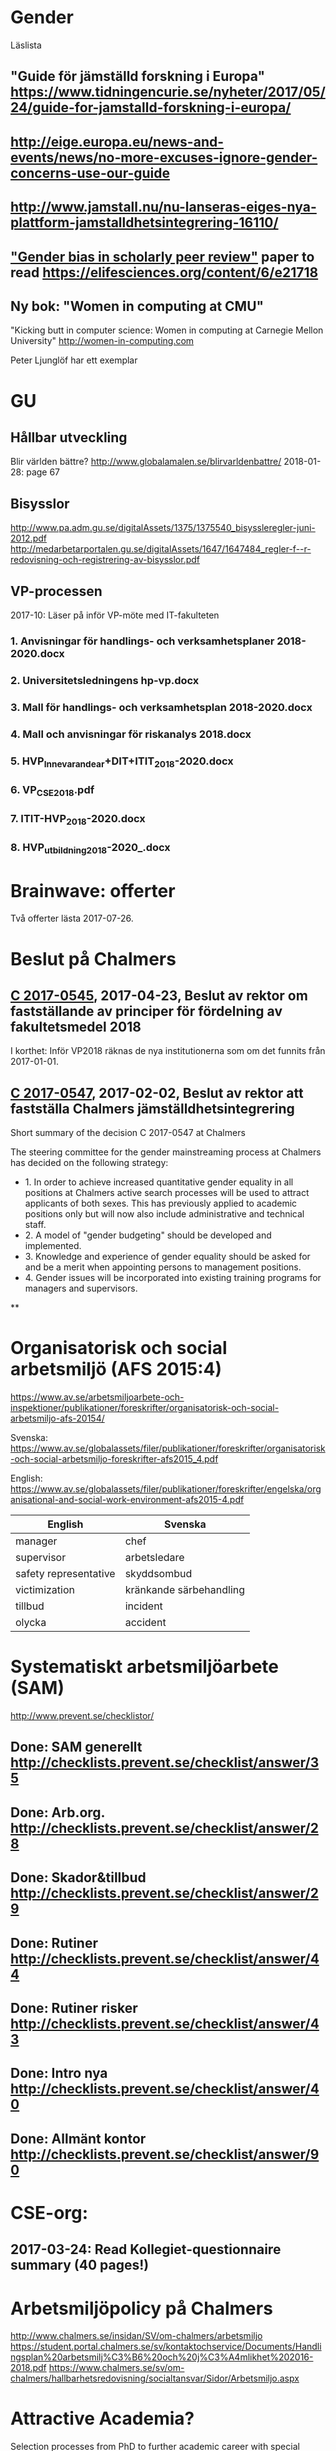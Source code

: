 #+STARTUP: logdone

* Gender
Läslista
** "Guide för jämställd forskning i Europa" https://www.tidningencurie.se/nyheter/2017/05/24/guide-for-jamstalld-forskning-i-europa/
** http://eige.europa.eu/news-and-events/news/no-more-excuses-ignore-gender-concerns-use-our-guide
** http://www.jamstall.nu/nu-lanseras-eiges-nya-plattform-jamstalldhetsintegrering-16110/
** [[file:~/Dropbox/To_read/e21718-download.pdf]["Gender bias in scholarly peer review"]] paper to read https://elifesciences.org/content/6/e21718
** Ny bok: "Women in computing at CMU"
  "Kicking butt in computer science: Women in computing at Carnegie Mellon University"
        http://women-in-computing.com

  Peter Ljunglöf har ett exemplar

* GU
** Hållbar utveckling
Blir världen bättre?
http://www.globalamalen.se/blirvarldenbattre/
2018-01-28: page 67

** Bisysslor
http://www.pa.adm.gu.se/digitalAssets/1375/1375540_bisyssleregler-juni-2012.pdf
http://medarbetarportalen.gu.se/digitalAssets/1647/1647484_regler-f--r-redovisning-och-registrering-av-bisysslor.pdf

** VP-processen
2017-10: Läser på inför VP-möte med IT-fakulteten
*** 1. Anvisningar för handlings- och verksamhetsplaner 2018-2020.docx
*** 2. Universitetsledningens hp-vp.docx
*** 3. Mall för handlings- och verksamhetsplan 2018-2020.docx
*** 4. Mall och anvisningar för riskanalys 2018.docx
*** 5. HVP_Innevarande_ar+DIT+ITIT_2018-2020.docx
*** 6. VP_CSE_2018.pdf
*** 7. ITIT-HVP_2018-2020.docx
*** 8. HVP_utbildning_2018-2020_.docx

* Brainwave: offerter
Två offerter lästa 2017-07-26.
* Beslut på Chalmers
** [[http://document.chalmers.se/download?docid=55f5593f-8f5d-411f-a508-c36dcc093ef0][C 2017-0545]], 2017-04-23, Beslut av rektor om fastställande av principer för fördelning av fakultetsmedel 2018

I korthet: Inför VP2018 räknas de nya institutionerna som om det funnits från 2017-01-01.

** [[http://document.chalmers.se/download?docid=98c16e74-659c-425e-91d7-fdb26937c2e6][C 2017-0547]], 2017-02-02, Beslut av rektor att fastställa Chalmers jämställdhetsintegrering

Short summary of the decision C 2017-0547 at Chalmers

The steering committee for the gender mainstreaming process at
Chalmers has decided on the following strategy:

+ 1. In order to achieve increased quantitative gender equality in all
  positions at Chalmers active search processes will be used to
  attract applicants of both sexes. This has previously applied to
  academic positions only but will now also include administrative and
  technical staff.
+ 2. A model of "gender budgeting" should be developed and
  implemented.
+ 3. Knowledge and experience of gender equality should be asked for
  and be a merit when appointing persons to management positions.
+ 4. Gender issues will be incorporated into existing training
  programs for managers and supervisors.

**
* Organisatorisk och social arbetsmiljö (AFS 2015:4)

https://www.av.se/arbetsmiljoarbete-och-inspektioner/publikationer/foreskrifter/organisatorisk-och-social-arbetsmiljo-afs-20154/

Svenska: https://www.av.se/globalassets/filer/publikationer/foreskrifter/organisatorisk-och-social-arbetsmiljo-foreskrifter-afs2015_4.pdf

English: https://www.av.se/globalassets/filer/publikationer/foreskrifter/engelska/organisational-and-social-work-environment-afs2015-4.pdf

| English               | Svenska                 |
|-----------------------+-------------------------|
| manager               | chef                    |
| supervisor            | arbetsledare            |
| safety representative | skyddsombud             |
| victimization         | kränkande särbehandling |
| tillbud               | incident                |
| olycka                | accident                |

* Systematiskt arbetsmiljöarbete (SAM)
http://www.prevent.se/checklistor/
** Done: SAM generellt   http://checklists.prevent.se/checklist/answer/35
** Done: Arb.org.        http://checklists.prevent.se/checklist/answer/28
** Done: Skador&tillbud  http://checklists.prevent.se/checklist/answer/29
** Done: Rutiner         http://checklists.prevent.se/checklist/answer/44
** Done: Rutiner risker  http://checklists.prevent.se/checklist/answer/43
** Done: Intro nya       http://checklists.prevent.se/checklist/answer/40
** Done: Allmänt kontor  http://checklists.prevent.se/checklist/answer/90
* CSE-org:
** 2017-03-24: Read Kollegiet-questionnaire summary (40 pages!)
* Arbetsmiljöpolicy på Chalmers
http://www.chalmers.se/insidan/SV/om-chalmers/arbetsmiljo
https://student.portal.chalmers.se/sv/kontaktochservice/Documents/Handlingsplan%20arbetsmilj%C3%B6%20och%20j%C3%A4mlikhet%202016-2018.pdf
https://www.chalmers.se/sv/om-chalmers/hallbarhetsredovisning/socialtansvar/Sidor/Arbetsmiljo.aspx

* Attractive Academia?
Selection processes from PhD to further academic career with special emphasis on the supervisor relationship
Helena Olofsdotter Stensöta and Sara Hun
Political Science Department, University of Gothenburg
November, 2016

+ 2016-12-07: read up to page 24
+ 2016-12-10: read up to page 60
+ 2016-12-12: finished (page 97)

* your brain at work
** Author: David Rock
** Your Brain at Work: Strategies for Overcoming Distraction, Regaining Focus, and Working Smarter All Day Long
** Audiobook through Storytel
** 2016-11-03: up to 6h24m (3h18m left)
* Fakultetsmodellen
** Kartläggning av institutionernas sätt att beräkna undervisningstid
ett uppdrag inom programmet för implementering av nya fakultetsmodellen
   http://document.chalmers.se/doc/6084fd60-5d2f-41b4-adda-d1cd01bd6666
*** Läst: 2017-05-21

+ Många olika sätt används för att fördela undervisningsuppdrag till
  individer

+ Stor spridning i andelen GRU-intäkt jmf. med basfinansierad
  FoFu. Med Chalmers snitt som 100% får A bara 36%, CSE 74%, S2 102%,
  F 182% och MC2 555%.

+

** Simulering av ny fakultetsmodell
   http://document.chalmers.se/download?docid=1e293b06-c1a7-4d8c-8735-84df7e0d0f16
*** 2017-05-21: Läst: http://www.chalmers.se/insidan/SV/aktuellt/nyheter/artiklar/elva-institutioner
*** 2017-05-21: Läst: Delrapport simulering

**** 2.3: Resultat - antal fakultetspersoner med över 80 % externfinansiering

"Enligt ett av de preliminära ställningstagande som styrgruppen för
uppdraget har tagit, är det inte förenligt med modellen att vara
externt finansierad till mer än 80 % då det i uppdraget för den
basfinansierade fakulteten ingår att delta i både forskning,
utbildning och nyttiggörande. Simuleringen visar att 21 personer på de
11 institutioner som gjort simuleringen har en extern finansiering
till mer än 80 %. En institution utmärker sig med 8 personer, övriga
institutioner har angivit att det idag är mellan 0 och 2 personer per
institution som har externa uppdrag på mer än 80 %."

**** 3.2 Dimensionering på Chalmers

En stor utmaning är att de ekonomiska förutsättningarna blir mycket
olika mellan institutionerna. Detta kräver ett omtag kring
dimensionering avseende både grundutbildningen och forskningen. Den
stora skillnaden på nivå av basfinansiering mellan institutionerna
visar på dessa skillnader liksom fördelningen av
grundutbildningsuppdrag samt fördelningen av slottar.

** Slutrapport förväntningar på basfinansierade tjänster inkl. bilagor C2015-1370.pdf
   http://document.chalmers.se/download?docid=894194a5-57aa-4a79-9fb4-4c37de0592b9
*** Läst 2017-05-21

   Lite diffust vad resultatet är "Bilaga 1: Sammanställning" är nog
   närmast. Det finns flera senare bilagor som överlappar till stor
   del. Delrapporter?

** Lägesrapport från Mats Viberg Q4-16_170131.pdf
*** 2017-05-21: Läst: http://document.chalmers.se/doc/002b1be9-11d0-40be-aa29-00bce59322a8
  Omtag av fördelning av slottar och uppdrag ("Strategisk och långsiktig dimensionering av fakulteten")
  Tid för grundutbildning
  Förväntningar på fakulteten
  Gemensam ekonomisk hantering av basfinansieringen på institution (Simulering av fullt inför fakultetsmodell)

** Lägesrapport Q3 - Implementering av nya fakultetsmodellen (Mats Viberg)
+ Vidarefördelning av basfinansiering
++ målet på sikt är 75% per enhet (inst. eller avdelning) - inte per individ
++ fördelning till individ baserat på prestationsparametrar är _inte_ förenligt med fakultetsmodellen
++ Centralisering av grundutbildningssamordning på institution

* Chalmers omorganisation 2017
** Beslut per institution 2016-12-19

Note that half of the CSE department "old" accumulated profit
(before 2006) is "absorbed" by the university level. >15M SEK.

http://www.chalmers.se/insidan/SV/aktuellt/nyheter/artiklar/beslut-per-institution
http://www.chalmers.se/insidan/SV/aktuellt/nyheter/artiklar/beslut-per-institution/downloadFile/attachedFile_f0/Beslut_per_institution_19_december_2016_del_1?nocache=1482243847.98
http://www.chalmers.se/insidan/SV/aktuellt/nyheter/artiklar/beslut-per-institution/downloadFile/attachedFile_1_f0/Beslut_per_institution_19_december_2016_del_2?nocache=1482243847.98

** Förslag till ändring av Chalmers institutionsstruktur
Björn von Sydow
2016-09-20

Björn beskriver hur dagens 17 institutioner med en spridning i storlek
på ca 4 skulle kunna omorganiseras till 11 institutioner med en
spridning på ca 2. Välskrivet, genomarbetat (jmf. med den korta
utredningstiden) och ett intressant förslag som i stora drag verkar
genomförbart. [But the devil is in the details ...]

* Employee Survey 2016
Read the "Manager Report" for the ST division + subunits (A, B, C1+C2).
* PAID (Performance AppraIsal Discussions)
** All the notes from last years' meetings.
2016-09-06: Read
* VP + budget 2017
** Budget 2016
2016-10-23: read and summarised
** Budget 2017
+ 2016-10-23: final draft to economy admin
+ 2016-12-12: final updates after hand-over meetings with GeSc(FM), DaSa(iSec), AaRa(FP)
** VP 2017 (Chalmers instruktioner)
+ 2016-10-24: Bilaga 2_ Beskrivning prestationsparametrar gammal och ny modell
++ 6.1% av gamla (prestation+bas)-tilldelningen
++ 4.7% av nya prestations-tilldelningen
+ 2016-10-24: Anvisningar%20fo%20r%20verksamhetsplaneringen%202017-2019.pdf
++ FoFu-medel http://document.chalmers.se/doc/2dfdcd7e-9112-472a-a52b-d32fa7c43ec2
+++ Disp. lärare = 46.64 = 7% (D&IT / Chalmers) = 8Mkr för 2017 (av 114Mkr)
+++ PhD-degrees  = 51.5  = 5.7%                 = 6Mkr för 2017 (av 104Mkr)
+++ Externa medel= 69Mkr = 5.2%                 = 3Mkr för 2017 (av  61Mkr)
+++ Rektor                 1.2%                 = 2Mkr för 2017 (av 182Mkr)

* VP information HT 2016
** Information regarding the VP meetings between CSE ILG(parts of) and Divisions (Version 2016-08-10)
2016-08-20: Read
** Questions to discuss and answer before the meeting with ILG regarding VP 2017.
2016-08-20: Read
** Answers from ST to the "Questions to discuss ..." from above
2016-09-01
** Notes (by PeLu and Sanna) from the division dialogues
Read 2016-10-04. (Även "Ren sammanställning övriga svar från avdelningarna".)

* "179 år av ensamhet"
http://www.albertbonniersforlag.se/Bocker/Samhalle-politik-och-debatt/11/179-ar-av-ensamhet/
LINDA PORTNOFF, JENNY LANTZ
"Hur agerar kvinnor på arbetsplatser med mansdominans och vilka konsekvenser får deras handlande?"
ISBN: 9789100156459

2016-08-15: Läst.

* "Utvecklingsvägen / Developmental Edge"

2016-04-13: Read the text sent out from the leadership course

Link to workshop offers (but not the text):
+  http://www.egenart.info/gaffney/insida.php?pageid=utvecklvag

* Groups, Teams and Groupwork Revisited
A Theory, Methodology and Practice for the 21st Century
Seán Gaffney, Ph.D.
2013, Ravenwood Press
** DONE Foreword
   CLOSED: [2016-03-25 fre 22:36]
** DONE Opening statement of intent
   CLOSED: [2016-03-25 fre 22:36]
** DONE Explanatory reader notes
   CLOSED: [2016-03-25 fre 22:36]
** DONE Who I am and what do
   CLOSED: [2016-03-25 fre 22:36]
** DONE Introduction
   CLOSED: [2016-03-25 fre 22:36]
** DONE Philosophical considerations
   CLOSED: [2016-03-28 mån 21:38]
** DONE Field perspectives
   CLOSED: [2016-03-30 ons 22:08]
** DONE Cross-cultural perspectives
   CLOSED: [2016-04-01 fre 22:09]
** DONE Introductory guidelines and terminology
   CLOSED: [2016-04-03 sön 23:39]
** DONE Social groups, work groups and teams
   CLOSED: [2016-04-08 fre 16:48]
** DONE Social groups, work groups and teams: part 2
   CLOSED: [2016-04-08 fre 16:48]
** DONE Another trio of groups in the room
   CLOSED: [2016-04-08 fre 16:49]
** DONE A focus on the practice of groupwork
   CLOSED: [2016-04-10 sön 06:42]
** DONE Applying this approach in an organisational setting
   CLOSED: [2016-04-10 sön 06:42]
* Besides the Hot Seat---Gestalt in Organizations: Perspectives and Applications
Seán Gaffney, M.A.
http://www.gpo.no/files/pdfs/13._Beyond_the_hot_seat_.pdf

An interesting read about a case where an organisation changes during
a few days of consultancy work by S. Gaffney. It start from the
manager's view of "Mr B is the problem" but gradually evolves into a
more systemic change that improves the working environment in several
ways. The chapter goes back and forth between the underlying theories
and the case, with explanations, reflections and historical
references.  The first few pages of historical background are
difficult to appreciate as an outsider to the field but can be
skipped.

* Professionell feedback - medvetna mötens magi
http://stefangunnarsson.se/boken-professionell-feedbac.html
Läsläxa i Chalmers ledarskapsprogram (grupp nr 8) från 2015-12-18 till 2016-01-18.

En samling texter som belyser begreppet feedback från många håll och
som ger konkreta råd och exempel på hur man kan utveckla människor och
organisationer genom feedback.

** 2016-01-11: Inledning
** 2016-01-11: Varför feedback?
** 2016-01-12: Vilken kultur?
** 2016-01-12: Vill vi egentligen ha feedback?
** 2016-01-12: Ge och få feedback
** 2016-01-12: Självkännedom - nyckeln till lärande och framgång
** 2016-01-13: Feedback på olika nivåer
** 2016-01-13: Försvarsmekanismer
** 2016-01-13: Situationsanpassad feedback
** 2016-01-14: Att vara chef och ledare
** 2016-01-14: Organisationsfeedback
** 2016-01-14: Konsultledda dialoger - en snabbstart till en god relation
** 2016-01-14: Att införa en feedbackkultur
** 2016-01-14: Sammanfattning - Feedback
* Nya coaching för bättre resultat
John Whitmore
http://www.nok.se/Akademisk/Titlar/Ledarskap-organisation/Ledarskap-organisation/Nya-Coaching-for-battre-resultat/

Läsläxa i Chalmers ledarskapsprogram (nr 8, 2015-11-05 och framåt).

Bra och tänkvärd bok som kan tillämpas på livets alla områden.

** Del 1: Principerna för coaching
*** 2015-11-13: Intro + kapitel 1: Vad är coaching?
*** 2015-11-15: Kapitel 2: Chefen som coach
*** 2015-11-17: Kapitel 3: Förändringens natur
*** 2015-11-18: Kapitel 4: Coachingens natur
*** 2015-11-18: Kapitel 5: Effektiva frågor
*** 2015-11-18: Kapitel 6: Frågesekvensen
*** 2015-11-22: Kapitel 7: Målformulering
*** 2015-11-22: Kapitel 8: Verkligheten - vad är det?
*** 2015-11-22: Kapitel 9: Vilka är alternativen?
*** 2015-11-23: Kapitel 10: Vad ska du göra?
** Del 2: Coachingens praktik
*** 2015-12-08: Kapitel 11: Vad menar vi med goda resultat?
*** 2015-12-10: Kapitel 12: Att lära sig och att ha roligt
*** 2015-12-12: Kapitel 13: Motivation och självtillit
*** 2015-12-12: Kapitel 14: Att coacha för mening och syfte
*** 2015-12-12: Kapitel 15: Feedback och utvärdering
*** 2015-12-12: Kapitel 16: Teamutveckling
*** 2015-12-12: Kapitel 17: Teamcoaching
*** 2015-12-13: Kapitel 18: Att övervinna hinder mot coaching
*** 2015-12-13: Kapitel 19: En mängd fördelar med coaching
** Del 3: Ledarskap för optimala resultat
*** 2015-12-13: Kapitel 20: Se, höra, växa
*** 2015-12-13: Kapitel 21: Grunden för ledarskap
*** 2015-12-13: Kapitel 22: Ledarskapets egenskaper
** Del 4: Omvandling genom transpersonell coaching
*** 2015-12-16: Kapitel 23: Emotionell intelligens
*** 2015-12-16: Kapitel 24: Verktyg inom transpersonell psykologi
*** 2015-12-16: Kapitel 25: Coaching för framtiden
** Appendix
* Akademins fyra rum - tankemodellen
(läst 2015-11-20)
Akademiska ledningsrum, Gunnar Jonnergård, Thomas Sewerin, Lisbeth Birgersson
http://document.chalmers.se/download?docid=00000000-0000-0000-0000-000046DEE943
http://www.chalmers.se/insidan/SV/arbetsredskap/chef/leda-medarbetare
** Linjen
** Nätverket
** Forskning
** Utbildning
* Kön, kropp, begär och teknik: Passion och instrumentalitet på två tekniska högskoleprogram
https://gupea.ub.gu.se/handle/2077/39621
Ottemo, Andreas

Citat sid. 99:
  "hur maskulinitet och teknik samproduceras inom högre teknisk utbildning"

Spännande och nyttig synvinkel: förutom tekniska kunskaper och
färdigheter får studenterna också med sig en bild av vad som är
maskulint och feminint (i relation till ingenjörsämnet).

Sid. 193: "kemiteknik som överraskning". Många studenter som lockas
till K av ett kemiintresse stöts bort av för mycket teknik.
* WASP application
Skummade igenom ansökan.
https://www.wallenberg.com/kaw/18-miljarder-kronor-till-forskning-om-autonoma-system-och-mjukvaruutveckling
https://www.wallenberg.com/kaw/en/sek-18-billion-research-autonomous-systems-and-software-development
